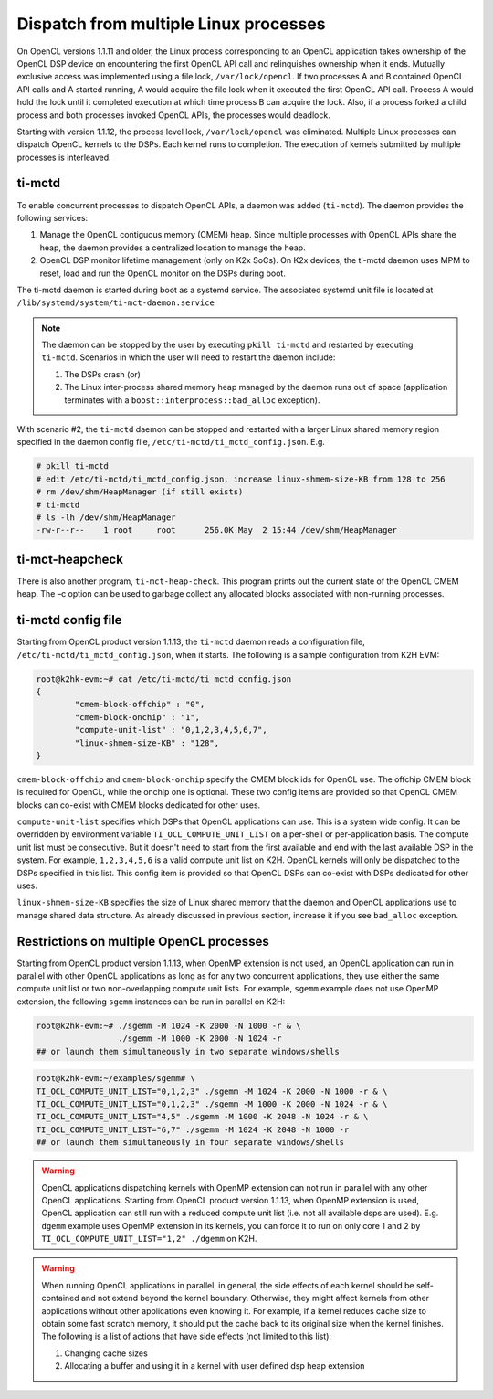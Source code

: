 **************************************
Dispatch from multiple Linux processes
**************************************

On OpenCL versions 1.1.11 and older, the Linux process corresponding to an OpenCL application takes ownership of the OpenCL DSP device on encountering the first OpenCL API call and relinquishes ownership when it ends. Mutually exclusive access was implemented using a file lock, ``/var/lock/opencl``. If two processes A and B contained OpenCL API calls and A started running, A would acquire the file lock when it executed the first OpenCL API call. Process A would hold the lock until it completed execution at which time process B can acquire the lock. Also, if a process forked a child process and both processes invoked OpenCL APIs, the processes would deadlock.

Starting with version 1.1.12, the process level lock, ``/var/lock/opencl`` was eliminated. Multiple Linux processes can dispatch OpenCL kernels to the DSPs. Each kernel runs to completion. The execution of kernels submitted by multiple processes is interleaved.

ti-mctd
-------

To enable concurrent processes to dispatch OpenCL APIs, a daemon was added (``ti-mctd``). The daemon provides the following services:

#. Manage the OpenCL contiguous memory (CMEM) heap. Since multiple processes with OpenCL APIs share the heap, the daemon provides a centralized location to manage the heap.

#. OpenCL DSP monitor lifetime management (only on K2x SoCs).  On K2x devices, the ti-mctd daemon uses MPM to reset, load and run the OpenCL monitor on the DSPs during boot. 

The ti-mctd daemon is started during boot as a systemd service. The associated systemd unit file is located at ``/lib/systemd/system/ti-mct-daemon.service``

.. note::

    The daemon can be stopped by the user by executing ``pkill ti-mctd`` and restarted by executing ``ti-mctd``. Scenarios in which the user will need to restart the daemon include:

    #. The DSPs crash  (or)
    #. The Linux inter-process shared memory heap managed by the daemon runs out of space (application terminates with a ``boost::interprocess::bad_alloc`` exception). 
           
    
With scenario #2, the ``ti-mctd`` daemon can be stopped and restarted with a larger Linux shared memory region specified in the daemon config file, ``/etc/ti-mctd/ti_mctd_config.json``. E.g.

.. code-block:: bash

    # pkill ti-mctd
    # edit /etc/ti-mctd/ti_mctd_config.json, increase linux-shmem-size-KB from 128 to 256
    # rm /dev/shm/HeapManager (if still exists)
    # ti-mctd
    # ls -lh /dev/shm/HeapManager
    -rw-r--r--    1 root     root      256.0K May  2 15:44 /dev/shm/HeapManager

ti-mct-heapcheck
----------------
There is also another program, ``ti-mct-heap-check``. This program prints out the current state of the OpenCL CMEM heap.  The –c option can be used to garbage collect any allocated blocks associated with non-running processes.
 
ti-mctd config file
-------------------
Starting from OpenCL product version 1.1.13, the ``ti-mctd`` daemon reads
a configuration file, ``/etc/ti-mctd/ti_mctd_config.json``, when it starts.
The following is a sample configuration from K2H EVM:

.. code-block:: bash

    root@k2hk-evm:~# cat /etc/ti-mctd/ti_mctd_config.json
    {
            "cmem-block-offchip" : "0",
            "cmem-block-onchip" : "1",
            "compute-unit-list" : "0,1,2,3,4,5,6,7",
            "linux-shmem-size-KB" : "128",
    }

``cmem-block-offchip`` and ``cmem-block-onchip`` specify the CMEM block
ids for OpenCL use.  The offchip CMEM block is required for OpenCL, while
the onchip one is optional.  These two config items are provided so that
OpenCL CMEM blocks can co-exist with CMEM blocks dedicated for other uses.

``compute-unit-list`` specifies which DSPs that OpenCL applications can use.
This is a system wide config.  It can be overridden by environment variable
``TI_OCL_COMPUTE_UNIT_LIST`` on a per-shell or per-application basis.
The compute unit list must be consecutive.  But it doesn't need to start
from the first available and end with the last available DSP in the system.
For example, ``1,2,3,4,5,6`` is a valid compute unit list on K2H.
OpenCL kernels will only be dispatched to the DSPs specified in this list.
This config item is provided so that OpenCL DSPs can co-exist with DSPs
dedicated for other uses.

``linux-shmem-size-KB`` specifies the size of Linux shared memory that
the daemon and OpenCL applications use to manage shared data structure.
As already discussed in previous section, increase it if you see
``bad_alloc`` exception.

Restrictions on multiple OpenCL processes
-----------------------------------------
Starting from OpenCL product version 1.1.13, when OpenMP extension is not used,
an OpenCL application can run in parallel with other OpenCL applications as
long as for any two concurrent applications, they use either the same compute
unit list or two non-overlapping compute unit lists.
For example, ``sgemm`` example does not use OpenMP extension, the following
``sgemm`` instances can be run in parallel on K2H:

.. code-block:: bash

    root@k2hk-evm:~# ./sgemm -M 1024 -K 2000 -N 1000 -r & \
                     ./sgemm -M 1000 -K 2000 -N 1024 -r
    ## or launch them simultaneously in two separate windows/shells

.. code-block:: bash

    root@k2hk-evm:~/examples/sgemm# \
    TI_OCL_COMPUTE_UNIT_LIST="0,1,2,3" ./sgemm -M 1024 -K 2000 -N 1000 -r & \
    TI_OCL_COMPUTE_UNIT_LIST="0,1,2,3" ./sgemm -M 1000 -K 2000 -N 1024 -r & \
    TI_OCL_COMPUTE_UNIT_LIST="4,5" ./sgemm -M 1000 -K 2048 -N 1024 -r & \
    TI_OCL_COMPUTE_UNIT_LIST="6,7" ./sgemm -M 1024 -K 2048 -N 1000 -r
    ## or launch them simultaneously in four separate windows/shells

.. Warning::
    OpenCL applications dispatching kernels with OpenMP extension
    can not run in parallel with any other OpenCL applications.  Starting
    from OpenCL product version 1.1.13, when OpenMP extension is used,
    OpenCL application can still run with a reduced compute unit list
    (i.e. not all available dsps are used).  E.g. ``dgemm`` example
    uses OpenMP extension in its kernels, you can force it to run on only core
    1 and 2 by ``TI_OCL_COMPUTE_UNIT_LIST="1,2" ./dgemm`` on K2H.

.. Warning::
    When running OpenCL applications in parallel, in general, the side effects
    of each kernel should be self-contained and not extend beyond the kernel
    boundary.  Otherwise, they might affect kernels from other applications
    without other applications even knowing it.  For example, if a kernel
    reduces cache size to obtain some fast scratch memory, it should put the
    cache back to its original size when the kernel finishes.  The following
    is a list of actions that have side effects (not limited to this list):

    #. Changing cache sizes
    #. Allocating a buffer and using it in a kernel with user defined dsp heap
       extension
